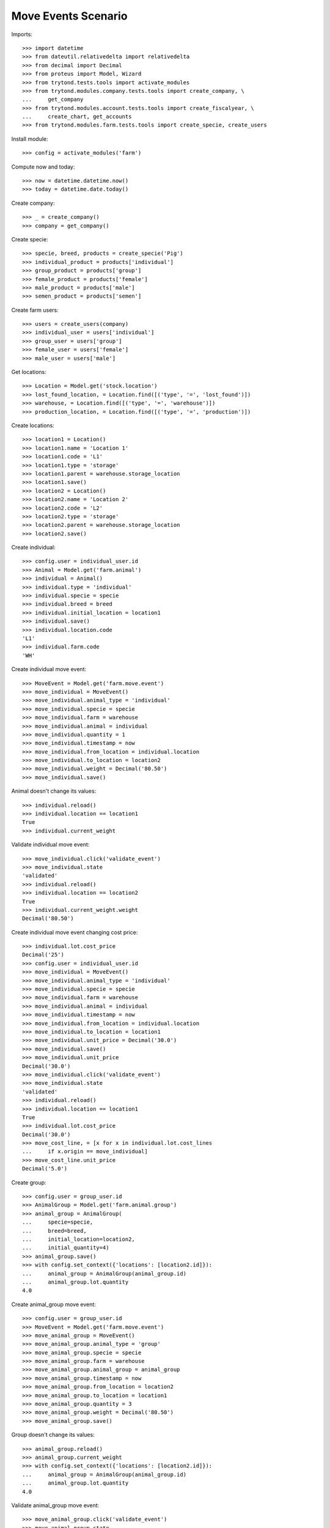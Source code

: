 ====================
Move Events Scenario
====================

Imports::

    >>> import datetime
    >>> from dateutil.relativedelta import relativedelta
    >>> from decimal import Decimal
    >>> from proteus import Model, Wizard
    >>> from trytond.tests.tools import activate_modules
    >>> from trytond.modules.company.tests.tools import create_company, \
    ...     get_company
    >>> from trytond.modules.account.tests.tools import create_fiscalyear, \
    ...     create_chart, get_accounts
    >>> from trytond.modules.farm.tests.tools import create_specie, create_users

Install module::

    >>> config = activate_modules('farm')

Compute now and today::

    >>> now = datetime.datetime.now()
    >>> today = datetime.date.today()

Create company::

    >>> _ = create_company()
    >>> company = get_company()

Create specie::

    >>> specie, breed, products = create_specie('Pig')
    >>> individual_product = products['individual']
    >>> group_product = products['group']
    >>> female_product = products['female']
    >>> male_product = products['male']
    >>> semen_product = products['semen']

Create farm users::

    >>> users = create_users(company)
    >>> individual_user = users['individual']
    >>> group_user = users['group']
    >>> female_user = users['female']
    >>> male_user = users['male']

Get locations::

    >>> Location = Model.get('stock.location')
    >>> lost_found_location, = Location.find([('type', '=', 'lost_found')])
    >>> warehouse, = Location.find([('type', '=', 'warehouse')])
    >>> production_location, = Location.find([('type', '=', 'production')])

Create locations::

    >>> location1 = Location()
    >>> location1.name = 'Location 1'
    >>> location1.code = 'L1'
    >>> location1.type = 'storage'
    >>> location1.parent = warehouse.storage_location
    >>> location1.save()
    >>> location2 = Location()
    >>> location2.name = 'Location 2'
    >>> location2.code = 'L2'
    >>> location2.type = 'storage'
    >>> location2.parent = warehouse.storage_location
    >>> location2.save()

Create individual::

    >>> config.user = individual_user.id
    >>> Animal = Model.get('farm.animal')
    >>> individual = Animal()
    >>> individual.type = 'individual'
    >>> individual.specie = specie
    >>> individual.breed = breed
    >>> individual.initial_location = location1
    >>> individual.save()
    >>> individual.location.code
    'L1'
    >>> individual.farm.code
    'WH'

Create individual move event::

    >>> MoveEvent = Model.get('farm.move.event')
    >>> move_individual = MoveEvent()
    >>> move_individual.animal_type = 'individual'
    >>> move_individual.specie = specie
    >>> move_individual.farm = warehouse
    >>> move_individual.animal = individual
    >>> move_individual.quantity = 1
    >>> move_individual.timestamp = now
    >>> move_individual.from_location = individual.location
    >>> move_individual.to_location = location2
    >>> move_individual.weight = Decimal('80.50')
    >>> move_individual.save()

Animal doesn't change its values::

    >>> individual.reload()
    >>> individual.location == location1
    True
    >>> individual.current_weight

Validate individual move event::

    >>> move_individual.click('validate_event')
    >>> move_individual.state
    'validated'
    >>> individual.reload()
    >>> individual.location == location2
    True
    >>> individual.current_weight.weight
    Decimal('80.50')

Create individual move event changing cost price::

    >>> individual.lot.cost_price
    Decimal('25')
    >>> config.user = individual_user.id
    >>> move_individual = MoveEvent()
    >>> move_individual.animal_type = 'individual'
    >>> move_individual.specie = specie
    >>> move_individual.farm = warehouse
    >>> move_individual.animal = individual
    >>> move_individual.timestamp = now
    >>> move_individual.from_location = individual.location
    >>> move_individual.to_location = location1
    >>> move_individual.unit_price = Decimal('30.0')
    >>> move_individual.save()
    >>> move_individual.unit_price
    Decimal('30.0')
    >>> move_individual.click('validate_event')
    >>> move_individual.state
    'validated'
    >>> individual.reload()
    >>> individual.location == location1
    True
    >>> individual.lot.cost_price
    Decimal('30.0')
    >>> move_cost_line, = [x for x in individual.lot.cost_lines
    ...     if x.origin == move_individual]
    >>> move_cost_line.unit_price
    Decimal('5.0')

Create group::

    >>> config.user = group_user.id
    >>> AnimalGroup = Model.get('farm.animal.group')
    >>> animal_group = AnimalGroup(
    ...     specie=specie,
    ...     breed=breed,
    ...     initial_location=location2,
    ...     initial_quantity=4)
    >>> animal_group.save()
    >>> with config.set_context({'locations': [location2.id]}):
    ...     animal_group = AnimalGroup(animal_group.id)
    ...     animal_group.lot.quantity
    4.0

Create animal_group move event::

    >>> config.user = group_user.id
    >>> MoveEvent = Model.get('farm.move.event')
    >>> move_animal_group = MoveEvent()
    >>> move_animal_group.animal_type = 'group'
    >>> move_animal_group.specie = specie
    >>> move_animal_group.farm = warehouse
    >>> move_animal_group.animal_group = animal_group
    >>> move_animal_group.timestamp = now
    >>> move_animal_group.from_location = location2
    >>> move_animal_group.to_location = location1
    >>> move_animal_group.quantity = 3
    >>> move_animal_group.weight = Decimal('80.50')
    >>> move_animal_group.save()

Group doesn't change its values::

    >>> animal_group.reload()
    >>> animal_group.current_weight
    >>> with config.set_context({'locations': [location2.id]}):
    ...     animal_group = AnimalGroup(animal_group.id)
    ...     animal_group.lot.quantity
    4.0

Validate animal_group move event::

    >>> move_animal_group.click('validate_event')
    >>> move_animal_group.state
    'validated'
    >>> animal_group.reload()
    >>> animal_group.current_weight.weight
    Decimal('80.50')
    >>> with config.set_context({'locations': [location2.id]}):
    ...     animal_group = AnimalGroup(animal_group.id)
    ...     animal_group.lot.quantity
    1.0
    >>> with config.set_context({'locations': [location1.id]}):
    ...     animal_group = AnimalGroup(animal_group.id)
    ...     animal_group.lot.quantity
    3.0

When moving a non weaned female its group should also be moved::

    >>> config.user = female_user.id
    >>> config._context['specie'] = specie.id
    >>> config._context['animal_type'] = 'female'
    >>> Animal = Model.get('farm.animal')
    >>> InseminationEvent = Model.get('farm.insemination.event')
    >>> PregnancyDiagnosisEvent = Model.get('farm.pregnancy_diagnosis.event')
    >>> FarrowingEvent = Model.get('farm.farrowing.event')
    >>> female = Animal()
    >>> female.type = 'female'
    >>> female.specie = specie
    >>> female.breed = breed
    >>> female.initial_location=location1
    >>> female.save()
    >>> now = datetime.datetime.now()
    >>> inseminate_event = InseminationEvent()
    >>> inseminate_event.farm = warehouse
    >>> inseminate_event.animal = female
    >>> inseminate_event.timestamp = datetime.datetime.now()
    >>> inseminate_event.click('validate_event')
    >>> now = datetime.datetime.now()
    >>> diagnosis_event = PregnancyDiagnosisEvent()
    >>> diagnosis_event.farm = warehouse
    >>> diagnosis_event.animal = female
    >>> diagnosis_event.timestamp = datetime.datetime.now()
    >>> diagnosis_event.result = 'positive'
    >>> diagnosis_event.click('validate_event')
    >>> farrow_event = FarrowingEvent()
    >>> farrow_event.farm = warehouse
    >>> farrow_event.animal = female
    >>> farrow_event.timestamp = datetime.datetime.now()
    >>> farrow_event.live = 6
    >>> farrow_event.click('validate_event')
    >>> female.reload()
    >>> farrowing_group = female.farrowing_group
    >>> with config.set_context({'locations': [female.location.id]}):
    ...     farrowing_group = AnimalGroup(female.farrowing_group.id)
    ...     farrowing_group.lot.quantity
    6.0
    >>> move_female = MoveEvent()
    >>> move_female.animal_type = 'female'
    >>> move_female.specie = specie
    >>> move_female.farm = warehouse
    >>> move_female.animal = female
    >>> move_female.quantity = 1
    >>> move_female.timestamp = now
    >>> move_female.from_location = female.location
    >>> move_female.to_location = location2
    >>> move_female.weight = Decimal('80.50')
    >>> move_female.save()
    >>> move_female.click('validate_event')
    >>> female.reload()
    >>> female.location == location2
    True
    >>> farrowing_event, = MoveEvent.find([
    ...     ('animal_group', '=', farrowing_group.id),
    ...     ], limit=1)
    >>> farrowing_event.state
    'validated'
    >>> farrowing_event.weight
    >>> farrowing_event.from_location == location1
    True
    >>> farrowing_event.to_location == location2
    True
    >>> with config.set_context({'locations': [location2.id]}):
    ...     farrowing_group = AnimalGroup(farrowing_group.id)
    ...     farrowing_group.lot.quantity
    6.0
